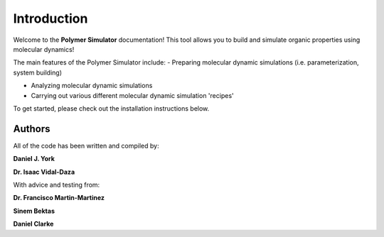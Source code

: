 Introduction
============

Welcome to the **Polymer Simulator** documentation! This tool allows you to build and simulate organic properties using molecular dynamics!

The main features of the Polymer Simulator include:  
- Preparing molecular dynamic simulations (i.e. parameterization, system building)  

- Analyzing molecular dynamic simulations  

- Carrying out various different molecular dynamic simulation 'recipes'  

To get started, please check out the installation instructions below.

Authors
-------

All of the code has been written and compiled by:

**Daniel J. York**

**Dr. Isaac Vidal-Daza**

With advice and testing from:

**Dr. Francisco Martin-Martinez**

**Sinem Bektas**

**Daniel Clarke**
